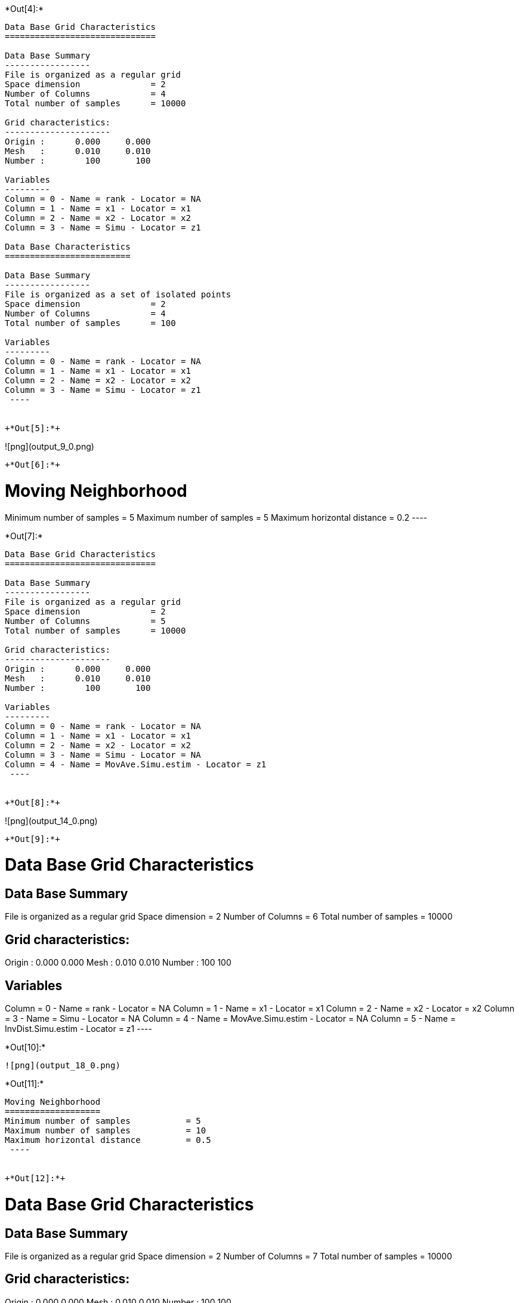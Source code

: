 +*Out[4]:*+
----

Data Base Grid Characteristics
==============================

Data Base Summary
-----------------
File is organized as a regular grid
Space dimension              = 2
Number of Columns            = 4
Total number of samples      = 10000

Grid characteristics:
---------------------
Origin :      0.000     0.000
Mesh   :      0.010     0.010
Number :        100       100

Variables
---------
Column = 0 - Name = rank - Locator = NA
Column = 1 - Name = x1 - Locator = x1
Column = 2 - Name = x2 - Locator = x2
Column = 3 - Name = Simu - Locator = z1
 
Data Base Characteristics
=========================

Data Base Summary
-----------------
File is organized as a set of isolated points
Space dimension              = 2
Number of Columns            = 4
Total number of samples      = 100

Variables
---------
Column = 0 - Name = rank - Locator = NA
Column = 1 - Name = x1 - Locator = x1
Column = 2 - Name = x2 - Locator = x2
Column = 3 - Name = Simu - Locator = z1
 ----


+*Out[5]:*+
----
![png](output_9_0.png)
----


+*Out[6]:*+
----

Moving Neighborhood
===================
Minimum number of samples           = 5
Maximum number of samples           = 5
Maximum horizontal distance         = 0.2
 ----


+*Out[7]:*+
----

Data Base Grid Characteristics
==============================

Data Base Summary
-----------------
File is organized as a regular grid
Space dimension              = 2
Number of Columns            = 5
Total number of samples      = 10000

Grid characteristics:
---------------------
Origin :      0.000     0.000
Mesh   :      0.010     0.010
Number :        100       100

Variables
---------
Column = 0 - Name = rank - Locator = NA
Column = 1 - Name = x1 - Locator = x1
Column = 2 - Name = x2 - Locator = x2
Column = 3 - Name = Simu - Locator = NA
Column = 4 - Name = MovAve.Simu.estim - Locator = z1
 ----


+*Out[8]:*+
----
![png](output_14_0.png)
----


+*Out[9]:*+
----

Data Base Grid Characteristics
==============================

Data Base Summary
-----------------
File is organized as a regular grid
Space dimension              = 2
Number of Columns            = 6
Total number of samples      = 10000

Grid characteristics:
---------------------
Origin :      0.000     0.000
Mesh   :      0.010     0.010
Number :        100       100

Variables
---------
Column = 0 - Name = rank - Locator = NA
Column = 1 - Name = x1 - Locator = x1
Column = 2 - Name = x2 - Locator = x2
Column = 3 - Name = Simu - Locator = NA
Column = 4 - Name = MovAve.Simu.estim - Locator = NA
Column = 5 - Name = InvDist.Simu.estim - Locator = z1
 ----


+*Out[10]:*+
----
![png](output_18_0.png)
----


+*Out[11]:*+
----

Moving Neighborhood
===================
Minimum number of samples           = 5
Maximum number of samples           = 10
Maximum horizontal distance         = 0.5
 ----


+*Out[12]:*+
----

Data Base Grid Characteristics
==============================

Data Base Summary
-----------------
File is organized as a regular grid
Space dimension              = 2
Number of Columns            = 7
Total number of samples      = 10000

Grid characteristics:
---------------------
Origin :      0.000     0.000
Mesh   :      0.010     0.010
Number :        100       100

Variables
---------
Column = 0 - Name = rank - Locator = NA
Column = 1 - Name = x1 - Locator = x1
Column = 2 - Name = x2 - Locator = x2
Column = 3 - Name = Simu - Locator = NA
Column = 4 - Name = MovAve.Simu.estim - Locator = NA
Column = 5 - Name = InvDist.Simu.estim - Locator = NA
Column = 6 - Name = LstSqr.Simu.estim - Locator = z1
 ----


+*Out[13]:*+
----
![png](output_23_0.png)
----
